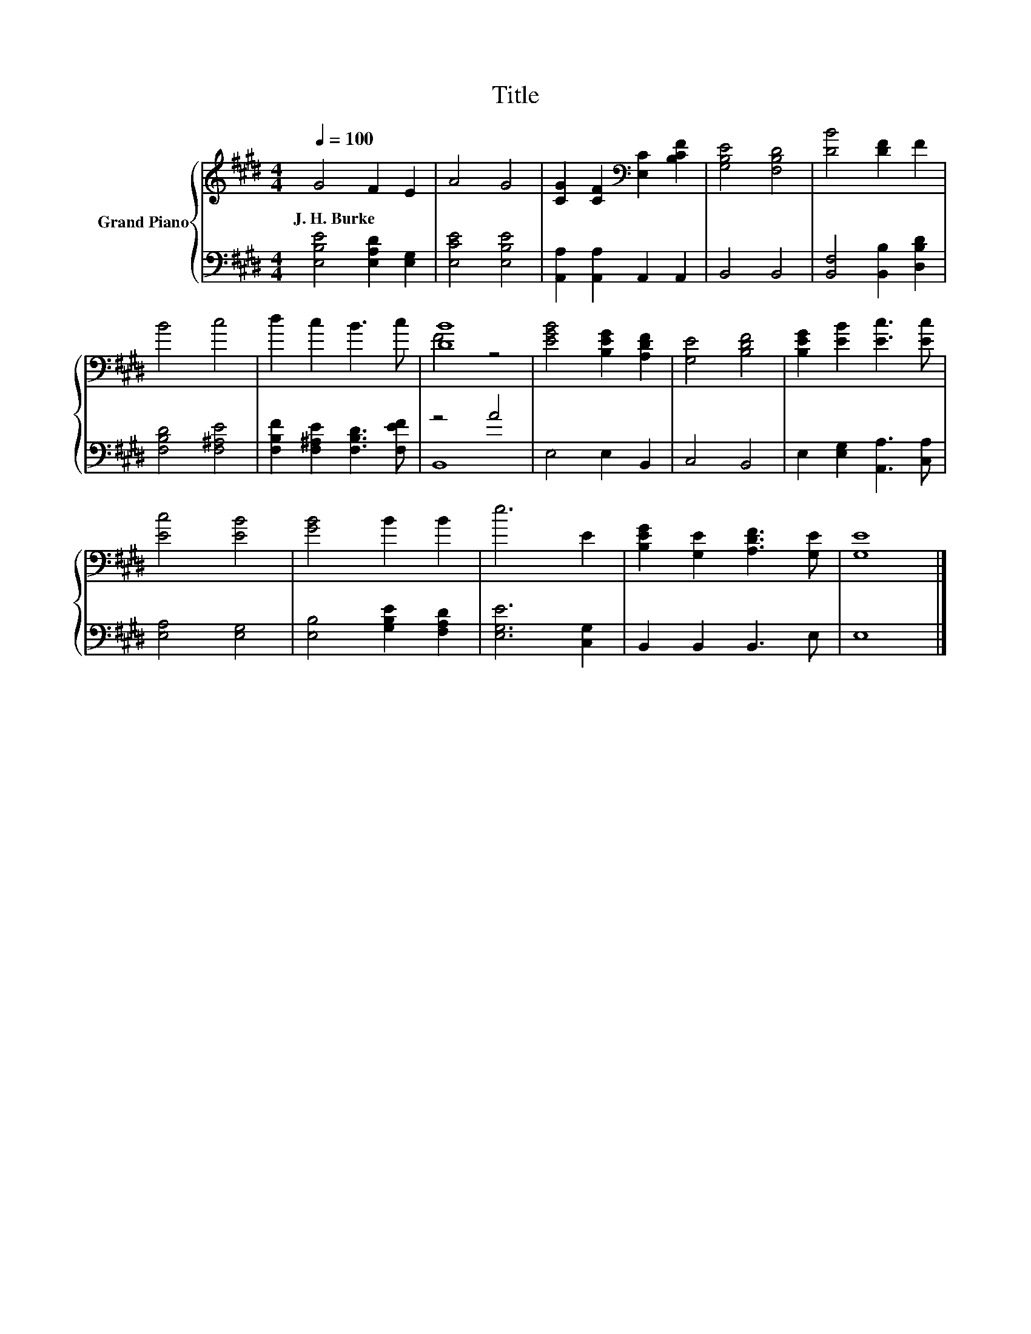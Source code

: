 X:1
T:Title
%%score { ( 1 3 ) | ( 2 4 ) }
L:1/8
Q:1/4=100
M:4/4
K:E
V:1 treble nm="Grand Piano"
V:3 treble 
V:2 bass 
V:4 bass 
V:1
 G4 F2 E2 | A4 G4 | [CG]2 [CF]2[K:bass] [E,C]2 [B,CF]2 | [G,B,E]4 [F,B,D]4 | [DB]4 [DF]2 F2 | %5
w: J.~H.~Burke * *|||||
 B4 c4 | d2 c2 B3 c | [DB]8 | [EGB]4 [B,EG]2 [A,DF]2 | [G,E]4 [B,DF]4 | [B,EG]2 [EB]2 [Ec]3 [Ec] | %11
w: ||||||
 [Ec]4 [EB]4 | [GB]4 B2 B2 | e6 E2 | [B,EG]2 [G,E]2 [A,DF]3 [G,E] | [G,E]8 |] %16
w: |||||
V:2
 [E,B,E]4 [E,A,D]2 [E,G,]2 | [E,CE]4 [E,B,E]4 | [A,,A,]2 [A,,A,]2 A,,2 A,,2 | B,,4 B,,4 | %4
 [B,,F,]4 [B,,B,]2 [D,B,D]2 | [F,B,D]4 [F,^A,E]4 | [F,B,F]2 [F,^A,E]2 [F,B,D]3 [F,EF] | z4 A4 | %8
 E,4 E,2 B,,2 | C,4 B,,4 | E,2 [E,G,]2 [A,,A,]3 [C,A,] | [E,A,]4 [E,G,]4 | %12
 [E,B,]4 [G,B,E]2 [F,A,D]2 | [E,G,E]6 [C,G,]2 | B,,2 B,,2 B,,3 E, | E,8 |] %16
V:3
 x8 | x8 | x4[K:bass] x4 | x8 | x8 | x8 | x8 | F4 z4 | x8 | x8 | x8 | x8 | x8 | x8 | x8 | x8 |] %16
V:4
 x8 | x8 | x8 | x8 | x8 | x8 | x8 | B,,8 | x8 | x8 | x8 | x8 | x8 | x8 | x8 | x8 |] %16

